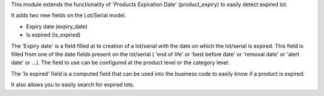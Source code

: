 This module extends the functionality of 'Products Expiration Date'
(product_expiry) to easily detect expired lot.

It adds two new fields on the Lot/Serial model.

* Expiry date (expiry_date)
* Is expired (is_expired)

The 'Expiry date' is a field filled at te creation of a lot/serial with the date
on which the lot/serial is expired. This field is filled from one of the
date fields present on the lot/serial ( 'end of life' or 'best before date' or
'removal date' or 'alert date' or ...). The field to use can be configured at
the product level or the category level.

The 'Is expired' field is a computed field that can be used into the business
code to easily know if a product is expired.

It also allows you to easily search for expired lots.

